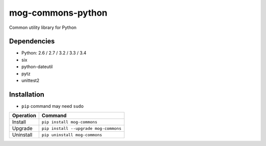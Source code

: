 ==================
mog-commons-python
==================

Common utility library for Python

.. image:: https://badge.fury.io/py/mog-commons-python.svg
   :target: http://badge.fury.io/py/mog-commons-python
   :alt: PyPI version

.. image:: https://travis-ci.org/mogproject/mog-commons-python.svg?branch=master
   :target: https://travis-ci.org/mogproject/mog-commons-python
   :alt: Build Status

.. image:: https://coveralls.io/repos/mogproject/mog-commons-python/badge.svg?branch=master&service=github
   :target: https://coveralls.io/github/mogproject/mog-commons-python?branch=master
   :alt: Coverage Status

.. image:: https://img.shields.io/badge/license-Apache%202.0-blue.svg
   :target: http://choosealicense.com/licenses/apache-2.0/
   :alt: License

.. image:: https://badge.waffle.io/mogproject/mog-commons-python.svg?label=ready&title=Ready
   :target: https://waffle.io/mogproject/mog-commons-python
   :alt: 'Stories in Ready'

------------
Dependencies
------------

* Python: 2.6 / 2.7 / 3.2 / 3.3 / 3.4
* six
* python-dateutil
* pytz
* unittest2

------------
Installation
------------

* ``pip`` command may need ``sudo``

+-------------------------+---------------------------------------+
| Operation               | Command                               |
+=========================+=======================================+
| Install                 |``pip install mog-commons``            |
+-------------------------+---------------------------------------+
| Upgrade                 |``pip install --upgrade mog-commons``  |
+-------------------------+---------------------------------------+
| Uninstall               |``pip uninstall mog-commons``          |
+-------------------------+---------------------------------------+
